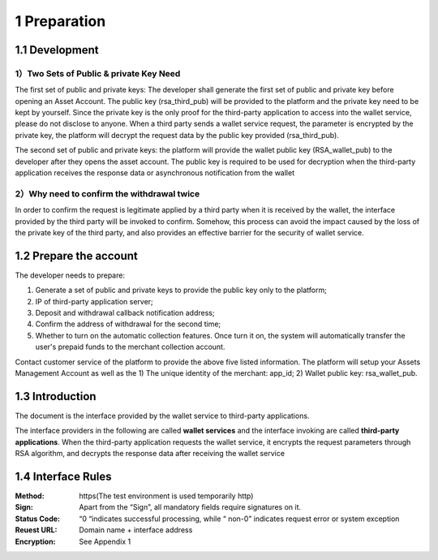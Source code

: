 1 Preparation
====================

1.1 Development
-------------------

1）Two Sets of Public & private Key Need
~~~~~~~~~~~~~~~~~~~~~~~~~~~~~~~~~~~~~~~~~~~~~~~~~~~~~~~~~

The first set of public and private keys: The developer shall generate the first set of public and private key before opening an Asset Account. The public key (rsa_third_pub) will be provided to the platform and the private key need to be kept by yourself. Since the private key is the only proof for the third-party application to access into the wallet service, please do not disclose to anyone. When a third party sends a wallet service request, the parameter is encrypted by the private key, the platform will decrypt the request data by the public key provided (rsa_third_pub).

The second set of public and private keys: the platform will provide the wallet public key (RSA_wallet_pub) to the developer after they opens the asset account. The public key is required to be used for decryption when the third-party application receives the response data or asynchronous notification from the wallet

2）Why need to confirm the withdrawal twice
~~~~~~~~~~~~~~~~~~~~~~~~~~~~~~~~~~~~~~~~~~~~~~~~~~~~~

In order to confirm the request is legitimate applied by a third party when it is received by the wallet, the interface provided by the third party will be invoked to confirm. Somehow, this process can avoid the impact caused by the loss of the private key of the third party, and also provides an effective barrier for the security of wallet service.



1.2 Prepare the account
-------------------

The developer needs to prepare: 

1) Generate a set of public and private keys to provide the public key only to the platform; 

2) IP of third-party application server; 

3) Deposit and withdrawal callback notification address; 

4) Confirm the address of withdrawal for the second time; 

5) Whether to turn on the automatic collection features. Once turn it on, the system will automatically transfer the user's prepaid funds to the merchant collection account. 

Contact customer service of the platform to provide the above five listed information. The platform will setup your Assets Management Account as well as the 1) The unique identity of the merchant: app_id; 2) Wallet public key: rsa_wallet_pub.


1.3 Introduction
-------------------

The document is the interface provided by the wallet service to third-party applications.

.. image:: images/apiopen-instructions.png
   :width: 450px
   :height: 153px
   :align: center

The interface providers in the following are called **wallet services** and the interface invoking are called **third-party applications**. When the third-party application requests the wallet service, it encrypts the request parameters through RSA algorithm, and decrypts the response data after receiving the wallet service



1.4 Interface Rules
-------------------------
:Method: https(The test environment is used temporarily http)
:Sign: Apart from the “Sign”, all mandatory fields require signatures on it. 
:Status Code: “0 “indicates successful processing, while “ non-0” indicates request error or system exception 
:Reuest URL: Domain name + interface address
:Encryption: See Appendix 1 
